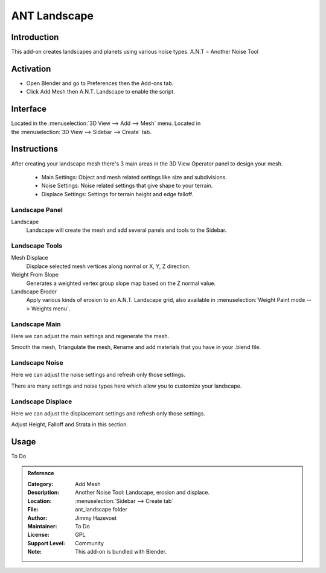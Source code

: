 
*************
ANT Landscape
*************

Introduction
============

This add-on creates landscapes and planets using various noise types. A.N.T = Another Noise Tool


Activation
==========

- Open Blender and go to Preferences then the Add-ons tab.
- Click Add Mesh then A.N.T. Landscape to enable the script.


Interface
=========

.. figure:: /images/addons_add_mesh_landscape_ui.jpg
   :align: right
   :figwidth: 220px

Located in the :menuselection:`3D View --> Add --> Mesh` menu.
Located in the :menuselection:`3D View --> Sidebar --> Create` tab.


Instructions
============
After creating your landscape mesh there's 3 main areas in the 3D View Operator panel to design your mesh.

   - Main Settings: Object and mesh related settings like size and subdivisions.
   - Noise Settings: Noise related settings that give shape to your terrain.
   - Displace Settings: Settings for terrain height and edge falloff.

   
Landscape Panel
---------------

Landscape
   Landscape will create the mesh and add several panels and tools to the Sidebar.

Landscape Tools
---------------

Mesh Displace
   Displace selected mesh vertices along normal or X, Y, Z direction.
Weight From Slope
   Generates a weighted vertex group slope map based on the Z normal value.
Landscape Eroder
   Apply various kinds of erosion to an A.N.T. Landscape grid, also available in :menuselection:`Weight Paint mode --> Weights menu`.


Landscape Main
--------------

Here we can adjust the main settings and regenerate the mesh.

Smooth the mesh, Triangulate the mesh, Rename and add materials that you have in your .blend file.


Landscape Noise
---------------

Here we can adjust the noise settings and refresh only those settings.

There are many settings and noise types here which allow you to customize your landscape.


Landscape Displace
------------------

Here we can adjust the displacemant settings and refresh only those settings.

Adjust Height, Falloff and Strata in this section.


Usage
=====

To Do


.. admonition:: Reference
   :class: refbox

   :Category:  Add Mesh
   :Description: Another Noise Tool: Landscape, erosion and displace.
   :Location: :menuselection:`Sidebar --> Create tab`
   :File: ant_landscape folder
   :Author: Jimmy Hazevoet
   :Maintainer: To Do
   :License: GPL
   :Support Level: Community
   :Note: This add-on is bundled with Blender.
